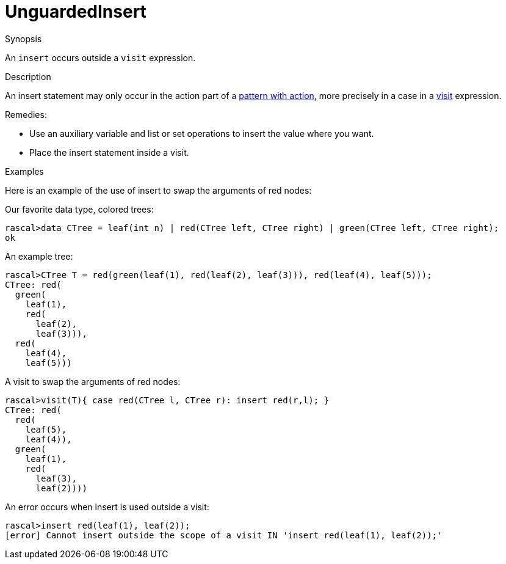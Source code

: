 
[[Static-UnguardedInsert]]
# UnguardedInsert
:concept: Static/UnguardedInsert

.Synopsis
An `insert` occurs outside a `visit` expression.

.Syntax

.Types

.Function
       
.Usage

.Description
An insert statement may only occur in the action part of a link:{RascalLang}#Patterns-PatternWithAction[pattern with action], 
more precisely in a case in a 
link:{RascalLang}#Expressions-Visit[visit] expression. 

Remedies:

*  Use an auxiliary variable and list or set operations to insert the value where you want.
*  Place the insert statement inside a visit.

.Examples
Here is an example of the use of insert to swap the arguments of red nodes:
[source,rascal-shell-error]
----
----
Our favorite data type, colored trees:
[source,rascal-shell-error]
----
rascal>data CTree = leaf(int n) | red(CTree left, CTree right) | green(CTree left, CTree right);
ok
----
An example tree:
[source,rascal-shell-error]
----
rascal>CTree T = red(green(leaf(1), red(leaf(2), leaf(3))), red(leaf(4), leaf(5)));
CTree: red(
  green(
    leaf(1),
    red(
      leaf(2),
      leaf(3))),
  red(
    leaf(4),
    leaf(5)))
----
A visit to swap the arguments of red nodes:
[source,rascal-shell-error]
----
rascal>visit(T){ case red(CTree l, CTree r): insert red(r,l); }
CTree: red(
  red(
    leaf(5),
    leaf(4)),
  green(
    leaf(1),
    red(
      leaf(3),
      leaf(2))))
----
An error occurs when insert is used outside a visit:
[source,rascal-shell-error]
----
rascal>insert red(leaf(1), leaf(2));
[error] Cannot insert outside the scope of a visit IN 'insert red(leaf(1), leaf(2));'
----

.Benefits

.Pitfalls


:leveloffset: +1

:leveloffset: -1